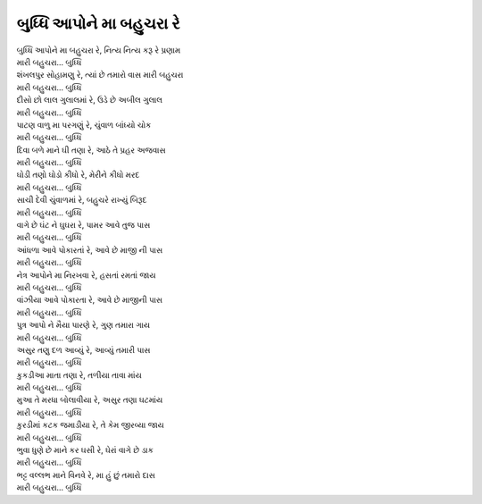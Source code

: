 બુધ્ધિ આપોને મા બહુચરા રે
-------------------------

| બુધ્ધિ આપોને મા બહુચરા રે, નિત્ય નિત્ય કરૂ રે પ્રણામ
| મારી બહુચરા... બુધ્ધિ

| શંખલપુર સોહામણુ રે, ત્યાં છે તમારો વાસ મારી બહુચરા
| મારી બહુચરા... બુધ્ધિ

| દીસો છો લાલ ગુલાલમાં રે, ઉડે છે અબીલ ગુલાલ
| મારી બહુચરા... બુધ્ધિ

| પાટણ વાળુ મા પરગણું રે, ચુંવાળ બાંધ્યો ચોક
| મારી બહુચરા... બુધ્ધિ

| દિવા બળે માને ઘી તણા રે, આઠે તે પ્રહર અજવાસ
| મારી બહુચરા... બુધ્ધિ

| ઘોડી તણો ઘોડો કીધો રે, મેરીને કીધો મરદ
| મારી બહુચરા... બુધ્ધિ

| સાચી દેવી ચુંવાળમાં રે, બહુચરે રાખ્યું બિરૂદ
| મારી બહુચરા... બુધ્ધિ

| વાગે છે ઘંટ ને ઘુઘરા રે, પામર આવે તુજ પાસ
| મારી બહુચરા... બુધ્ધિ

| આંધળા આવે પોકારતાં રે, આવે છે માજી ની પાસ
| મારી બહુચરા... બુધ્ધિ

| નેત્ર આપોને મા નિરખવા રે, હસતાં રમતાં જાય
| મારી બહુચરા... બુધ્ધિ

| વાંઝીયા આવે પોકારતા રે, આવે છે માજીની પાસ
| મારી બહુચરા... બુધ્ધિ

| પુત્ર આપો ને મૈયા પારણે રે, ગુણ તમારા ગાય
| મારી બહુચરા... બુધ્ધિ

| અસુર તણુ દળ આવ્યું રે, આવ્યું તમારી પાસ
| મારી બહુચરા... બુધ્ધિ

| કુકડીઆ માતા તણા રે, તળીયા તાવા માંય
| મારી બહુચરા... બુધ્ધિ

| મુઆ તે મરધા બોલાવીયા રે, અસુર તણા ઘટમાંય
| મારી બહુચરા... બુધ્ધિ

| કુરડીમાં કટક જમાડીયા રે, તે કેમ જીરવ્યા જાય
| મારી બહુચરા... બુધ્ધિ

| ભુવા ધુણે છે માને કર ઘસી રે, ઘેરાં વાગે છે ડાક
| મારી બહુચરા... બુધ્ધિ

| ભટ્ટ વલ્લભ માને વિનવે રે, મા હું છું તમારો દાસ
| મારી બહુચરા... બુધ્ધિ
